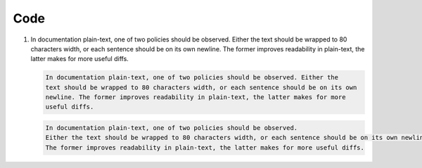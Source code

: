 Code
====

#. In documentation plain-text, one of two policies should be observed.
   Either the text should be wrapped to 80 characters width, or each sentence should be on its own newline.
   The former improves readability in plain-text, the latter makes for more useful diffs.

   .. code::

      In documentation plain-text, one of two policies should be observed. Either the
      text should be wrapped to 80 characters width, or each sentence should be on its own
      newline. The former improves readability in plain-text, the latter makes for more
      useful diffs.

   .. code::

      In documentation plain-text, one of two policies should be observed.
      Either the text should be wrapped to 80 characters width, or each sentence should be on its own newline.
      The former improves readability in plain-text, the latter makes for more useful diffs.
